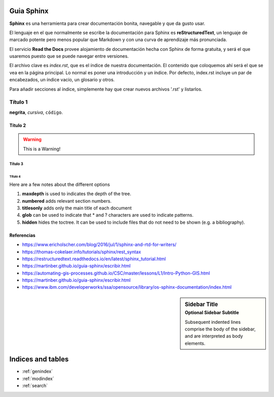 Guia Sphinx  
===========

**Sphinx** es una herramienta para crear documentación bonita, navegable y que da gusto usar. 

El lenguaje en el que normalmente se escribe la documentación para Sphinx es **reStructuredText**, un lenguaje de marcado potente pero menos popular que Markdown y con una curva de aprendizaje más pronunciada.

El servicio **Read the Docs** provee alojamiento de documentación hecha con Sphinx de forma gratuita, y será el que usaremos puesto que se puede navegar entre versiones.

El archivo clave es *index.rst*, que es el índice de nuestra documentación. El contenido que coloquemos ahí será el que se vea en la página principal. Lo normal es poner una introducción y un índice. Por defecto, index.rst incluye un par de encabezados, un índice vacío, un glosario y otros.

Para añadir secciones al índice, simplemente hay que crear nuevos archivos '.rst' y listarlos. 


.. index:: Título 1

Título 1
--------
**negrita**, *cursiva*,
``código``.


.. index:: Título 2
Título 2
~~~~~~~~
.. warning:: This is a Warning!

Título 3
^^^^^^^^
.. code-block:: python
   :linenos:

   import antigravity

   def main():
       antigravity.fly()

Título 4
""""""""

Here are a few notes about the different options

1. **maxdepth** is used to indicates the depth of the tree.
2. **numbered** adds relevant section numbers.
3. **titlesonly** adds only the main title of each document
4. **glob** can be used to indicate that * and ? characters are used to indicate patterns.
5. **hidden** hides the toctree. It can be used to include files that do not need to be shown (e.g. a bibliography).


Referencias
~~~~~~~~~~~
- https://www.ericholscher.com/blog/2016/jul/1/sphinx-and-rtd-for-writers/
- https://thomas-cokelaer.info/tutorials/sphinx/rest_syntax
- https://restructuredtext.readthedocs.io/en/latest/sphinx_tutorial.html
- https://martinber.github.io/guia-sphinx/escribir.html
- https://automating-gis-processes.github.io/CSC/master/lessons/L1/Intro-Python-GIS.html
- https://martinber.github.io/guia-sphinx/escribir.html
- https://www.ibm.com/developerworks/ssa/opensource/library/os-sphinx-documentation/index.html


.. sidebar:: Sidebar Title
    :subtitle: Optional Sidebar Subtitle

    Subsequent indented lines comprise
    the body of the sidebar, and are
    interpreted as body elements.

Indices and tables
==================

* :ref:`genindex`
* :ref:`modindex`
* :ref:`search`

